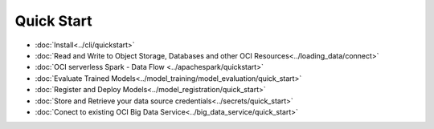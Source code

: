 .. _quick-start-8:

###########
Quick Start
###########

* :doc:`Install<../cli/quickstart>`
* :doc:`Read and Write to Object Storage, Databases and other OCI Resources<../loading_data/connect>`
* :doc:`OCI serverless Spark - Data Flow <../apachespark/quickstart>`
* :doc:`Evaluate Trained Models<../model_training/model_evaluation/quick_start>`
* :doc:`Register and Deploy Models<../model_registration/quick_start>`
* :doc:`Store and Retrieve your data source credentials<../secrets/quick_start>`
* :doc:`Conect to existing OCI Big Data Service<../big_data_service/quick_start>`

